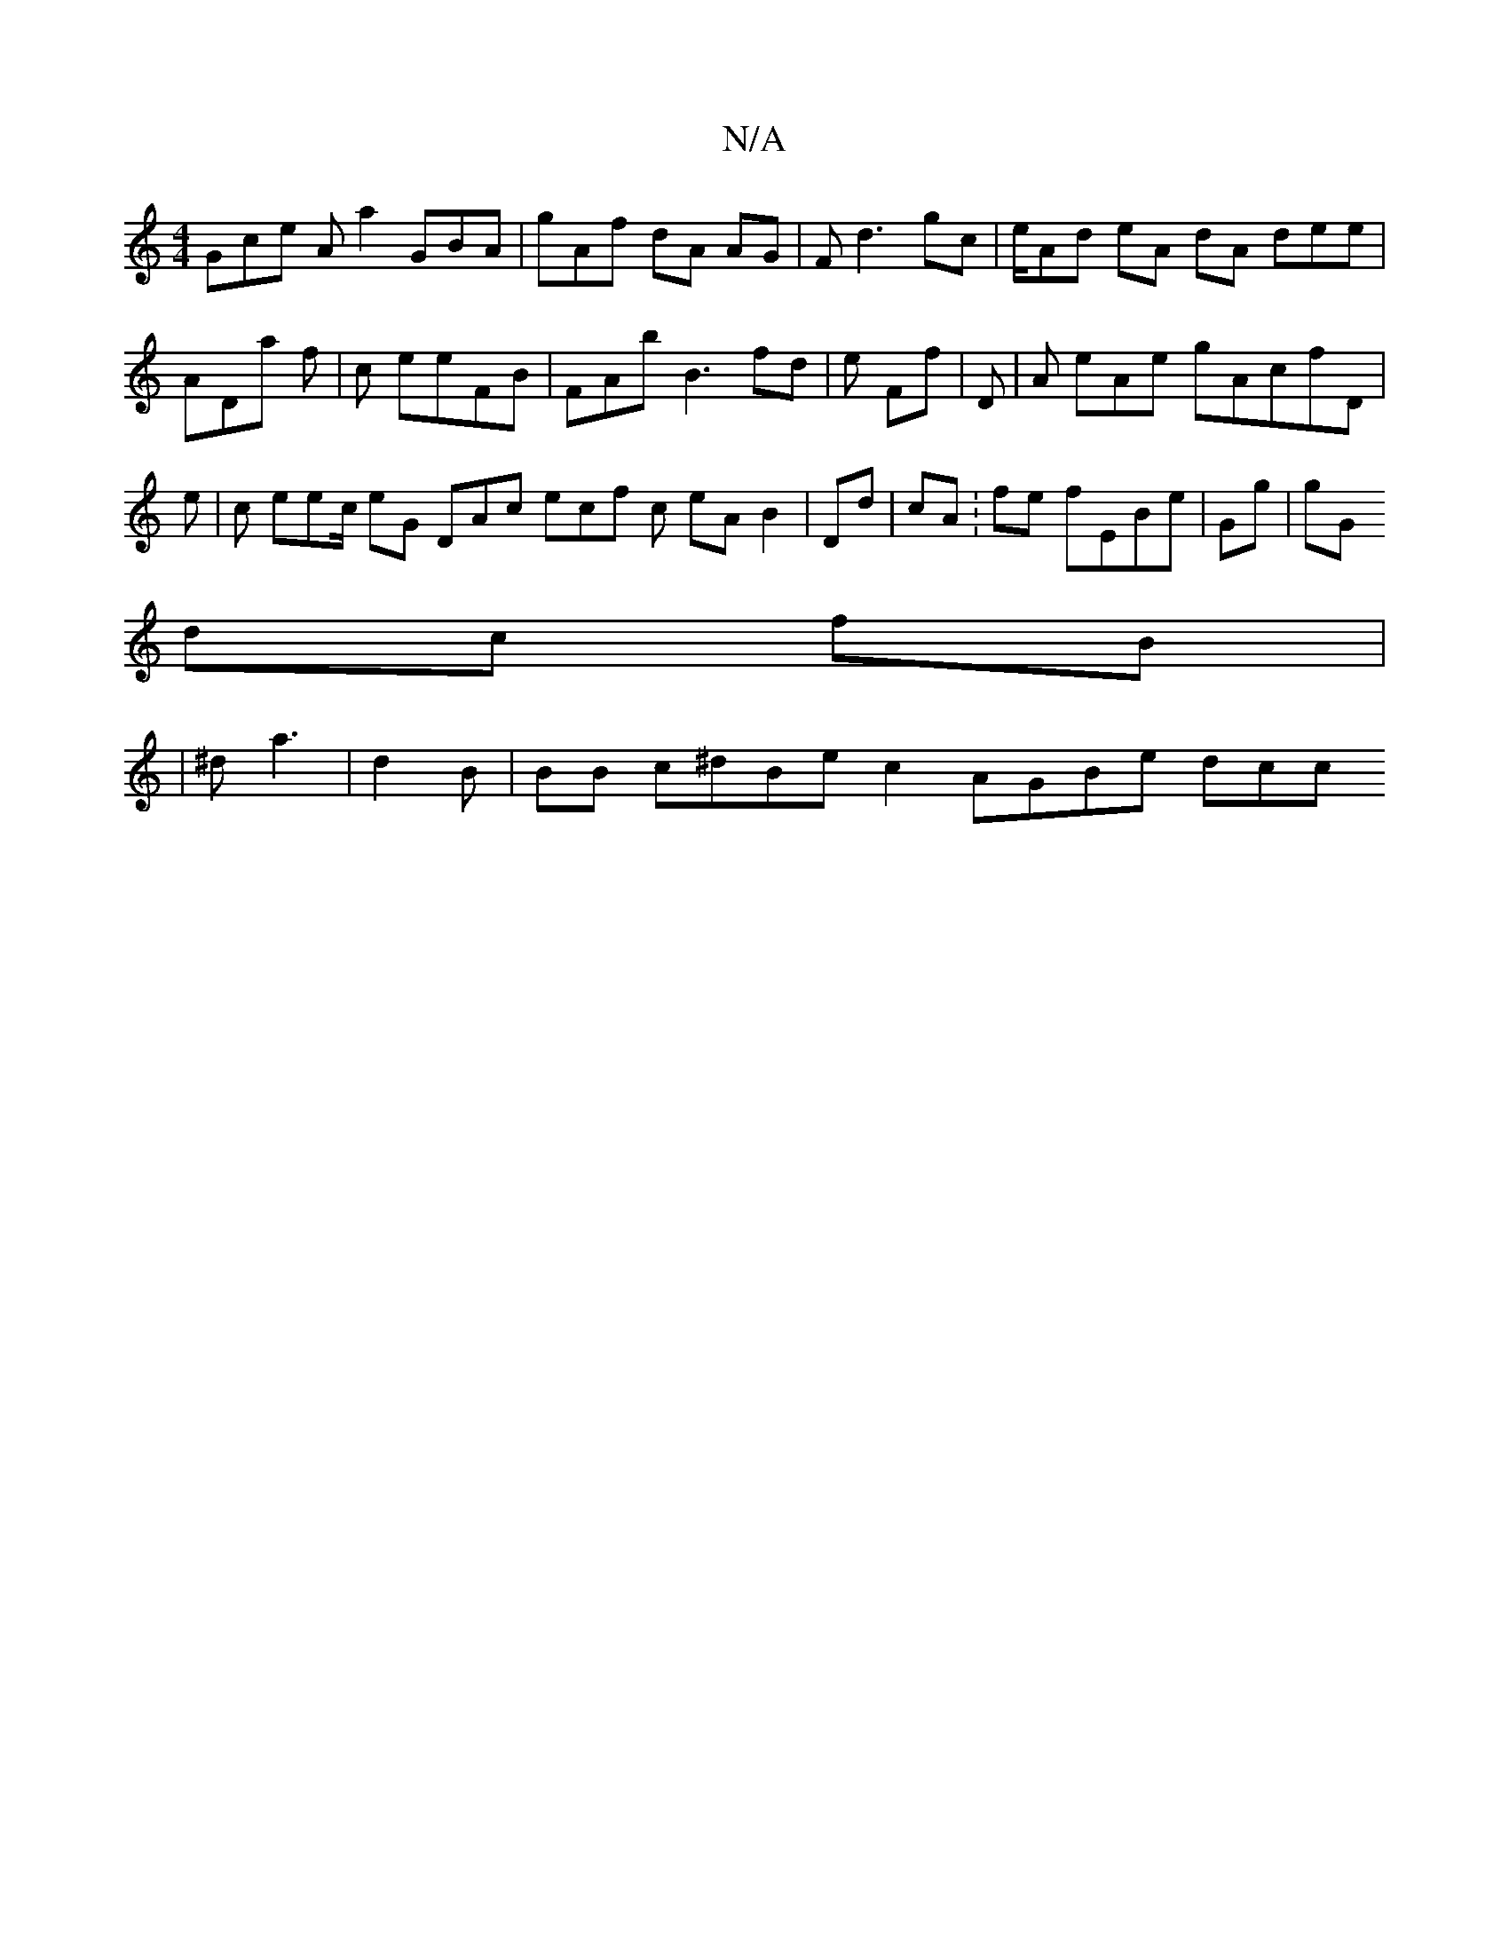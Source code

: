 X:1
T:N/A
M:4/4
R:N/A
K:Cmajor
Gce Aa2 GBA |gAf dA  AG | Fd3 gc|e/Ad eA dA dee | ADa f|c eeFB| FAb B3  fd | e Ff | D| A eAe gAcfD | e| c eec/ eG DAc ecf c eA B2 | Dd| cA /:fe fEBe| Gg|gG
dc fB |
| ^da3 | d2B | BB c^dBe c2 AGBe dcc 